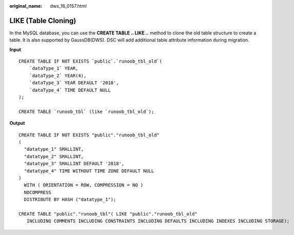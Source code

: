 :original_name: dws_16_0157.html

.. _dws_16_0157:

.. _en-us_topic_0000001860198729:

LIKE (Table Cloning)
====================

In the MySQL database, you can use the **CREATE TABLE .. LIKE ..** method to clone the old table structure to create a table. It is also supported by GaussDB(DWS). DSC will add additional table attribute information during migration.

**Input**

::

   CREATE TABLE IF NOT EXISTS `public`.`runoob_tbl_old`(
       `dataType_1` YEAR,
       `dataType_2` YEAR(4),
       `dataType_3` YEAR DEFAULT '2018',
       `dataType_4` TIME DEFAULT NULL
   );

   CREATE TABLE `runoob_tbl` (like `runoob_tbl_old`);

**Output**

::

   CREATE TABLE IF NOT EXISTS "public"."runoob_tbl_old"
   (
     "datatype_1" SMALLINT,
     "datatype_2" SMALLINT,
     "datatype_3" SMALLINT DEFAULT '2018',
     "datatype_4" TIME WITHOUT TIME ZONE DEFAULT NULL
   )
     WITH ( ORIENTATION = ROW, COMPRESSION = NO )
     NOCOMPRESS
     DISTRIBUTE BY HASH ("datatype_1");

   CREATE TABLE "public"."runoob_tbl"( LIKE "public"."runoob_tbl_old"
      INCLUDING COMMENTS INCLUDING CONSTRAINTS INCLUDING DEFAULTS INCLUDING INDEXES INCLUDING STORAGE);

